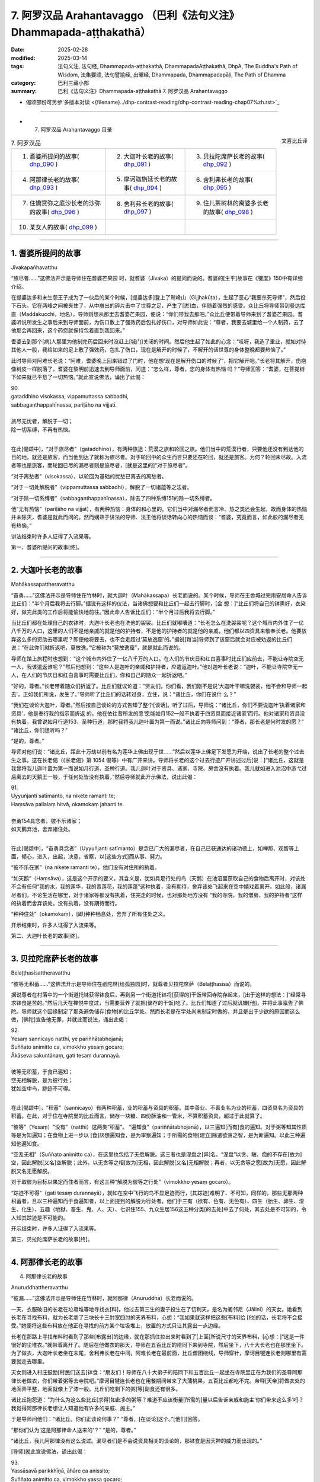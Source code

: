 7. 阿罗汉品 Arahantavaggo （巴利《法句义注》Dhammapada-aṭṭhakathā）
============================================================================

:date: 2025-02-28
:modified: 2025-03-14
:tags: 法句义注, 法句经, Dhammapada-aṭṭhakathā, DhammapadaAṭṭhakathā, DhpA, The Buddha's Path of Wisdom, 法集要颂, 法句譬喻经, 出曜经, Dhammapada, Dhammapadapāḷi, The Path of Dhamma
:category: 巴利三藏小部
:summary: 巴利《法句义注》Dhammapada-aṭṭhakathā 7. 阿罗汉品 Arahantavaggo



- 偈颂部份可另参`多版本对读 <{filename}../dhp-contrast-reading/dhp-contrast-reading-chap07%zh.rst>`_ 

----

- 7. 阿罗汉品 Arahantavaggo 目录

.. container:: align-right

   文喜比丘译


.. list-table:: 7. 阿罗汉品

  * - 1. 耆婆所提问的故事( dhp_090_ )
    - 2. 大迦叶长老的故事( dhp_091_ )
    - 3. 贝拉陀席萨长老的故事( dhp_092_ )
  * - 4. 阿那律长老的故事( dhp_093_ )
    - 5. 摩诃迦旃延长老的故事( dhp_094_ )
    - 6. 舍利弗长老的故事( dhp_095_ )
  * - 7. 住憍赏弥之底沙长老的沙弥的故事( dhp_096_ )
    - 8. 舍利弗长老的故事( dhp_097_ )
    - 9. 住儿茶树林的离婆多长老的故事( dhp_098_ )
  * - 10. 某女人的故事( dhp_099_ )
    - 
    - 

------

.. _dhp_090:

1. 耆婆所提问的故事
~~~~~~~~~~~~~~~~~~~~~~~~

Jīvakapañhavatthu

“旅尽者……”这佛法开示是导师住在耆婆芒果园 时，就耆婆（Jīvaka）的提问而说的。耆婆的[生平]故事在《犍度》150中有详细介绍。

在提婆达多和未生怨王子成为了一伙后的某个时候，[提婆达多]登上了鹫峰山（Gijjhakūṭa），生起了恶心“我要杀死导师”，然后投下石头。它在两峰之间被夹住了，从中崩出的碎片击中了世尊之足，产生了[淤]血，伴随着强烈的感受。众比丘将导师带到曼达库直（Maddakucchi，地名），导师则想从那里去耆婆芒果园，便说：“你们带我去那吧。”众比丘便带着导师来到了耆婆芒果园。耆婆听说所发生之事后来到导师面前，为伤口敷上了强效药后包扎好伤口，对导师如此说：“尊者，我要去城里给一个人制药，去了他那会再回来，这个药您就保持包着直到我回来。”

耆婆去到那个[病]人那里为他制完药后回来时没赶上[城门]关闭的时间。然后他生起了如此的心念：“哎呀，我造了重业，就如对待其他人一般，我给如来的足上敷了强效药，包扎了伤口，现在是解开的时候了，不解开的话世尊的身体整晚都要热恼了。”

此时导师对阿难长老说：“阿难，耆婆晚上回来错过了门时，他在想‘现在是解开伤口的时候了’，把它解开吧。”长老将其解开，伤疤像树皮一样脱落了。耆婆在黎明前迅速去到导师面前，问道：“怎么样，尊者，您的身体有热恼 吗？”导师回答：“耆婆，在菩提树下如来就已平息了一切热恼。”就此宣说佛法，诵出了此偈：

| 90.
| gataddhino visokassa, vippamuttassa sabbadhi,
| sabbaganthappahīnassa, pariḷāho na vijjatī.
| 
| 旅尽无忧者，解脱于一切；
| 除一切系缚，不再有热恼。
| 

在此[偈颂中]，“对于旅尽者”（gataddhino），有两种旅途：荒漠之旅和轮回之旅。他们当中的荒漠行者，只要他还没有到达他的目的地，就还是旅客，而当他到达了就称为旅尽者。对于轮回中的众生而言只要还在轮回，就还是旅客。为何？轮回未尽故。入流者等也是旅客，而轮回已尽的漏尽者则是旅尽者，[就是这里的]“对于旅尽者”。

“对于离愁者”（visokassa），以轮回为基础的忧愁已离去的离愁者。

“对于一切处解脱者”（vippamuttassa sabbadhi），解脱了一切诸蕴等之法者。

“对于除一切系缚者”（sabbaganthappahīnassa），除去了四种系缚151的除一切系缚者。

他“无有热恼”（pariḷāho na vijjat），有两种热恼：身体的和心里的。它们当中对漏尽者而言冷、热之类还会生起，故而身体的热恼并未除灭，耆婆是就此而问的。然而娴熟于讲法的导师、法王他将谈话转向心的热恼而谈：“耆婆，究竟而言，如此般的漏尽者无有热恼。”

讲法结束时许多人证得了入流果等。

第一、耆婆所提问的故事[终]。

------

.. _dhp_091:

2. 大迦叶长老的故事
~~~~~~~~~~~~~~~~~~~~~~

Mahākassapattheravatthu

“奋勇……”这佛法开示是导师住在竹林时，就大迦叶（Mahākassapa）长老而说的。某个时候，导师在王舍城过完雨安居命人告诉比丘们：“半个月后我将去行脚。”据说有这样的仪法，当诸佛想要和比丘们一起去行脚时，[会 想：]“比丘们将自己的钵熏好，衣染好，做完此类的工作后将能愉快地前往。”因此命人告诉比丘们：“半个月过后我将去行脚。”

当比丘们都在处理自己的衣钵时，大迦叶长老也在洗他的袈裟。比丘们就嘟囔道：“长老怎么在洗袈裟呢？这个城市内外住了一亿八千万的人口，这里的人们不是他亲戚的就是他的护持者，不是他的护持者的就是他的亲戚，他们都以四资具来敬奉长老。他要放弃这么多的资助去哪里呢？即便他将要去，也不会走超过‘莫放逸窟’的。”据说[每当]导师到了该窟后就会对应被劝返的比丘们说：“在此你们就折返吧，莫放逸。”它被称为“莫放逸窟”，就是就此而说的。

导师在踏上旅程时也想到：“这个城市内外住了一亿八千万的人口。在人们的节庆日和红白喜事时比丘们应前去，不能让寺院空无一人，我该遣返谁呢？”然后他想到：“这些人是迦叶的亲戚和护持者，应遣返迦叶。”他对迦叶长老说：“迦叶，不能让寺院空无一人，在人们的节庆日和红白喜事时需要比丘们，你和自己的随众一起折返吧。”

“好的，尊者。”长老带着随众们折返了。比丘们就议论道：“贤友们，你们看，我们刚不是说‘大迦叶干嘛洗袈裟，他不会和导师一起去’，正如我们所说，发生了。”导师听了比丘们的话转过身，立住，说：“诸比丘，你们在说什 么？”

“我们在谈论大迦叶，尊者。”然后按自己谈论的方式告知了整个[谈话]。听了过后，导师说：“诸比丘，你们不要说迦叶‘执着诸家和资具’，他是奉行我的指示而折返 的。他在依往昔所发的愿‘愿能如月152一般不执着于四资具而接近诸家’而行。他对诸家和资具没有执着，我曾说如月行道153、圣种行道，那时我将我儿迦叶置为第一而说。”诸比丘向导师问到：“尊者，那长老是何时发的愿？” “诸比丘，你们想听吗？”

“是的，尊者。”

导师对他们说：“诸比丘，距此十万劫以前有名为莲华上佛出现于世……”然后以莲华上佛足下发愿为开端，说出了长老的整个过去生之事。这在长老偈（《长老偈》第 1054 偈等）中有广开来讲。导师将长老的这个过去行迹广开讲述过后[说：]“诸比丘，这就是我曾将我儿迦叶置为第一而说如月行道、圣种行道。我儿迦叶对于资具、诸家、寺院、房舍没有执着。我儿就如进入池沼中游弋过后离去的天鹅王一般，于任何处皆没有执着。”然后导师就此开示佛法，说出此偈：

| 91.
| Uyyuñjanti satīmanto, na nikete ramanti te; 
| Haṃsāva pallalaṃ hitvā, okamokaṃ jahanti te.
| 
| 奋勇154具念者，彼不乐诸家；
| 如天鹅弃池，舍弃诸住处。
| 

在此[偈颂中]，“奋勇具念者”（Uyyuñjanti satīmanto）是念已广大的漏尽者，在自己已获通达的诸功德上，如禅那、观智等上面，倾心，进入，出起，决意，省察，以[这些方式]而从事、努力。

“彼不乐在家”（na nikete ramanti te），他们没有对住所的执着。

“如天鹅”（Haṃsāva），这是这个开示的要义，其含义是，犹如具足行处的鸟（天鹅）在池沼里获取自己的食物后离开时，对该处不会有任何“我的水，我的莲华，我的青莲花，我的莲蓬”这种执着，没有期待，舍弃该处飞起来在空中嬉戏着离开。如此般，诸漏尽者们，不论生活在哪里，对于诸家等都没有执着，住完走的时候，也对那处地方没有 “我的寺院，我的僧房，我的护持者”这样的执着而舍弃该处，没有执着，没有期待而行。

“种种住处”（okamokaṃ），[即]种种栖息处，舍弃了所有住处之义。

开示结束时，许多人证得了入流果等。

第二、大迦叶长老的故事[终]。

------

.. _dhp_092:

3. 贝拉陀席萨长老的故事
~~~~~~~~~~~~~~~~~~~~~~~~~~

Belaṭṭhasīsattheravatthu

“彼等无积蓄……”这佛法开示是导师住在祇陀林[给孤独园]时，就尊者贝拉陀席萨（Belaṭṭhasīsa）而说的。

据说尊者在村落中的一个街道托钵获得钵食后，再到另一个街道托钵将[获得的]干饭带回寺院存起来，[出于这样的想法：]“经常寻求钵食是苦的。”然后几天在禅悦中度过，当需要营养了就把[储存的干饭]吃了。比丘们知道了过后就讥嫌[他]，并将此事禀告了佛陀。导师就这个因缘制定了那条避免储存[食物]的比丘学处。然而长老是在学处尚未制定时做的，并且是出于少欲的原因而这么做，[佛陀]宣告他无罪，并就此而说法，诵出此偈：

| 92.
| Yesaṃ sannicayo natthi, ye pariññātabhojanā; 
| Suññato animitto ca, vimokkho yesaṃ gocaro; 
| Ākāseva sakuntānaṃ, gati tesaṃ durannayā.
| 
| 彼等无积蓄，于食已遍知；
| 空无相解脱，是为彼行处；
| 犹如空中鸟，踪迹不可得。
| 

在此[偈颂中]，“积蓄”（sannicayo）有两种积蓄，业的积蓄与资具的积蓄。其中善业、不善业名为业的积蓄，四资具名为资具的积蓄。在此，对于住在寺院里的比丘而言，储存一块糖、四份酥油和一管米，不算积蓄资具，超过于此就算了。

“彼等”（Yesaṃ）“没有”（natthi）这两类“积蓄”。 “遍知食”（pariññātabhojanā），以三遍知[而有]食的遍知。对于粥等知其性质等是为知遍知；在食物上进一步以 [食]厌想遍知食，是为审察遍知；于所需的食物[建立]除遣欲贪之智，是为断遍知。以此三种遍知他遍知食。

“空及无相”（Suññato animitto ca），在这里也包括了无愿解脱。这三者也是涅盘之[异]名。“涅盘”以贪、瞋、痴的不存在[故为]空，因此解脱[又名]空解脱；此外，以无贪等之相[故为]无相，因此解脱[又名]无相解脱；再者，以无贪等之愿[故为]无愿，因此解脱又名无愿解脱。

对于取彼为目标以果定而住者而言，有这三种“解脱为彼等之行处”（vimokkho yesaṃ gocaro）。

“踪迹不可得”（gati tesaṃ durannayā），就如在空中飞行的鸟不显足迹而行，[其踪迹]难明了、不可知，同样的，那些无那两种积蓄者，且以三种遍知而于食遍知者，以上面提到的解脱为行处者，他们于三有（欲有、色有、无色有）、四生（胎生、卵生、湿生、化生）、五趣（地狱、畜生、鬼、人、天）、七识住155、九众生居156这五种分类[的去处]中去了何处，其去处是不可知的，令人知其踪迹是不可能的。

开示结束时，许多人证得了入流果等。

第三、贝拉陀席萨长老的故事[终]。

------

.. _dhp_093:

4. 阿那律长老的故事
~~~~~~~~~~~~~~~~~~~~~~~~~~~~~~

4.   阿那律长老的故事

Anuruddhattheravatthu

“彼漏……”这佛法开示是导师住在竹林时，就阿那律（Anuruddha）长老而说的。

一天，衣服破旧的长老在垃圾堆等地寻找衣[料]。他过去第三生的妻子投生在了忉利天，是名为阇邻尼（Jālinī）的天女。她看到长老在寻找布料，就为长老拿了三块长十三肘宽四肘的天界布料，心想：“我如果就这样把这些[布料]给 [他]的话，长老将不会接受。”她便将这些布料放在他正在寻找的前方某个垃圾堆上，放置的方式只让其露出一点边缘。

长老在那路上寻找布料时看到了那些[布露出]的边缘，就在那抓住拉出来时看到了[上面]所说尺寸的天界布料，[心想：]“这是一件很好的尘堆衣。”就带着离开了。随后在他做衣的那天，导师在五百比丘的陪同下来到寺院，然后坐下，八十大长老也在那里坐下。为了做衣，大迦叶长老坐在末尾，舍利弗长老在中间，阿难长老在最前面，比丘僧团绕线，导师穿针，摩诃目犍连长老则哪里有需要就走去哪里。

天女则进入村庄鼓励[村民们送去]钵食：“朋友们！导师在八十大弟子的陪同下和五百比丘一起坐在寺院里正在为我们的圣尊阿那律长老做衣，你们带着粥等去寺院吧。”摩诃目犍连长老也在用餐期间带来了大蒲桃果，五百比丘都吃不完。帝释[天帝]将做衣处的地面弄平整，地面就像上了漆一般。比丘们吃剩下的粥[等]副食还有很多。

诸比丘抱怨道：“为什么为这么些比丘[求得]如此多的粥等？难道不应该衡量[所需的]量以后告诉亲戚和施主‘你们带来这么多’吗？我觉得阿那律长老想让人知道他有许多的亲戚、施主。”

于是导师问他们：“诸比丘，你们正谈论何事？” “尊者，[在谈论]这个。”[他们]回答。

“那你们认为‘这是阿那律命人送来的’？”   “是的，尊者。”               

“诸比丘，我儿阿那律没有这么说过。漏尽者们是不会说资具相关的谈论的，那钵食是因天神的威力而出现的。”

[导师]就此宣说佛法，诵出此偈：

| 93.
| Yassāsavā parikkhīṇā, āhāre ca anissito; 
| Suññato animitto ca, vimokkho yassa gocaro; 
| Ākāseva sakuntānaṃ, padaṃ tassa durannaya.
| 
| 彼漏已尽者，亦不贪饮食；
| 空无相解脱，是为彼行境；
| 犹如空中鸟，踪迹不可得。
| 

在此[偈颂中]，“彼漏”（Yassāsavā）是他的四种漏“已尽者”（parikkhīṇā）。

“亦不贪饮食”（āhāre ca anissito），在饮食上没有了贪、见之执。

“他的踪迹不可得”（padaṃ tassa durannaya），犹如在 “空中”（Ākāse）飞行的鸟，不能得知它们“脚踩在这里后去的，胸脯击打这个地方后去的，头[经过]这里[去的]，翅膀[在]这里[拍打后去的]地方”，同样地，对于这样的[漏尽]比丘们，也不能以“他依地狱之道去了，或通过畜生之胎[去了]”等方式得知其踪迹。

开示结束时，许多人证得了入流果等。

第四、阿那律长老的故事[终]。

------

.. _dhp_094:

5. 摩诃迦旃延长老的故事
~~~~~~~~~~~~~~~~~~~~~~~~~~~~~~~~

Mahākaccāyanattheravatthu

“彼诸根……”这佛法开示是导师住在东园时，就摩诃迦旃延（Mahākaccāyana）长老而说的。

一时，世尊因大自恣在大弟子众的陪同下坐在了鹿母（毘舍佉）讲堂的一楼。那个时候，摩诃迦旃延长老住在阿盘提（Avanti）。该尊者虽路途遥远，也坚持前来听法。因此，大长老们入座时，会先留出摩诃迦旃延长老的座位才入座。帝释天帝和两重天的天众一起前来，用天香、天花等供奉了导师，站着，没有看到摩诃迦旃延长老，[他心想：]“怎么不见我的圣尊？要是他来就好了。”

而长老就在那一刻来了，出现在了自己的座位上坐着。帝释看到长老后，握住[长老的]脚踝，说：“真是太好了，我的圣尊来了，我正盼着您的到来。”然后以双手抚摸[长老的]脚，用香、花等供奉并礼敬过后，立于一旁。

比丘们就发牢骚：“帝释看脸而致敬，对于其余的大弟子他没有如此地致敬，看到摩诃迦旃延长老后就迅速握住[长老的]脚踝，说：‘真是太好了，我的圣尊来了，我正盼着您的到来。’然后以双手抚摸[长老的]脚，供奉并礼敬过后，立于一旁。”

导师听到他们的言语后说：“诸比丘，像我儿摩诃迦旃延这般防护诸根的比丘，受诸天和人们的爱戴。”[导师]就此宣说佛法，诵出此偈：

| 94.
| Yassindriyāni samathaṅgatāni, 
| Assā yathā sārathinā sudantā;
| Pahīnamānassa anāsavassa, Devāpi tassa pihayanti tādino.
| 
| 诸根已寂静，犹如已调马；
| 舍慢无漏者，诸天亦慕彼。
| 

它的含义是，“彼”（Yassa）对于[这样的]比丘，就像被能干的“御者调伏了的马”（sārathinā sudantā assā）一般，六“根已寂静”（indriyāni samathaṃ），已“达到”（gatāni）调伏、顺从的状态。

因他的九种慢157已舍断的“舍慢者”（Pahīnamānassa），没有了四种漏的“无漏者”（anāsavassa）。

“这样的”（tādino），对于具足这样品行的这种[人]

“诸天也爱慕”（Devāpi pihayanti），人们也期望看到[他们]和期望[他们]的到来。

开示结束时，许多人证得了入流果等。

第五、摩诃迦旃延长老的故事[终]。

------

.. _dhp_095:

6. 舍利弗长老的故事
~~~~~~~~~~~~~~~~~~~~~~~~

Sāriputtattheravatthu

“如大地……”这佛法开示是导师住在祇陀林时，就舍利弗长老而说的。

一时，尊者舍利弗出雨安居后，想要去行脚，请示并礼敬导师过后，和自己的随众一起出发了。还有许多其他比丘为长老送行。长老以点名道姓的方式，说出比丘们的姓名后让他们折返。有一位不知姓名的比丘心想：“肯定的，也会道出我的姓名后，让我折返。”长老在大比丘僧中没有注意到他。他就对长老怀恨在心：“他没有像对其他比丘一样鼓励我。”

而长老的僧伽梨（三衣中的双层外衣）衣边又碰到了那位比丘的身体，因此他又一次怀恨。当他知道“现在长老应该走出寺院周边了”过后，去到导师跟前说：“尊者，尊者舍利弗[仗着]‘我是您的上首弟子’，有如扯裂我的耳朵一般撞了我过后，没有道歉就去行脚了。”导师命人唤来长老。此时摩诃目犍连长老和阿难长老就想：“导师并不知道我们的长兄没有撞这位比丘，那么[舍利弗]将要做狮子吼。我们去集结众人。”他们手拿钥匙打开诸僧舍，召集大比丘僧团：“来吧，尊者们，来吧，尊者们，如今尊者舍利弗将要在世尊面前做狮子吼。”（《增支部》第九集第 11 经）

[舍利弗]长老也来了，礼敬导师过后坐下。然后导师就询问他关于此事。长老并没有说：“我没有撞这位比丘。”[而是]讲述了自己的德行：“尊者，必然，对于在身体上未现起身至念者，他在此[教法里]有可能撞击了其他同梵行者后，没有道歉就出发去行脚了。”说完又以“尊者，犹如人们以洁净或不洁净之物投于大地上，[大地都不会排斥]”等种种方式，[表达]自己的心如大地般平等；以及如水、火、风、掸子、贱民童子、角已被切掉的公牛般心行平等；以及犹如以死蛇[挂在身上]一般，对自己的身体厌嫌；像一个[流漏的]油瓶一般，表明了自己对于身的防护158。就在长老以这九种比喻讲述自己的德行时，以大海为边界的大地震动了九回。在[长老]做掸子、贱民童子、油瓶[等]的比喻时，凡夫比丘们都忍不住落泪，诸漏尽者则生起了法悚惧。就在长老讲述自己之德时，控诉[他]的比丘浑身炽热，马上拜倒在世尊足下，解释了自己所控告的罪，发露了[自己的]罪过。导师呼唤长老后，说：“舍利弗，原谅这个愚人吧，趁他的头还没有裂为七分。”长老蹲坐抬手合掌，说：“尊者，我原谅该尊者。如果我有过失，也愿该尊者原谅我。”

比丘们谈论到：“贤友们，如今看到了吗？长老无与伦比的德行。对如此虚妄地中伤他的比丘，没有一点愤怒和瞋恨，还亲自蹲坐抬手合掌请求原谅。”导师听到了他们的谈话后问：“诸比丘，你们坐在一起谈论何事？”

“[谈论]这个，尊者。”他们回答。

“诸比丘，像舍利弗这样的人是不可能生起愤怒和瞋恨的。诸比丘，舍利弗的心如大地一般，如帝柱（深埋入地中的城门柱子）一般，如澄清的湖水一般。”[导师]说完，就此宣说佛法，诵出此偈：

| 95.
| Pathavisamo no virujjhati, Indakhilupamo tādi subbato;
| Rahadova apetakaddamo, Saṃsāra na bhavanti tādino.
| 
| 不斥如大地，德坚如帝柱；
| 如无污泥湖，彼等无轮回。
| 

它的含义是，诸比丘，犹如大地，不论投以香、花等洁净之物，还是投以粪尿等不净物，又如埋于城门口的帝柱，男孩们在上面撒尿或排便，而其他人用香、花等供奉；在那里，大地和帝柱都不会生起适意（贪）或排斥。同样地，彼漏尽的比丘不因八种世间法而动摇，故为“坚固”（tādi），因在义务上的善履行而为“德美”（subbato）。

“这些人以四资具敬奉我，而这些人没有敬奉”，他对于别人有没有敬奉，既不会感到适意，也“不排斥”（no virujjhati），确实“如大地”（Pathavisamo）和“如帝柱”（Indakhilupamo）一般。

又如没有污泥的“湖”（Rahado）水质清澈，同样地，他因烦恼已尽，无贪欲等之“泥”，而明净。

“这样的人”（tādino），对于如此般的人，没有了在善恶趣流转的“轮回”（Saṃsāra）。

开示结束时，九千比丘证得了连同无碍解的阿罗汉。

第六、舍利弗长老的故事[终]。

------

.. _dhp_096:

7. 住憍赏弥之底沙长老的沙弥的故事
~~~~~~~~~~~~~~~~~~~~~~~~~~~~~~~~~~~~~~

Kosambivāsītissattherasāmaṇeravatthu

“彼之心寂静……”这佛法开示是导师住在祇陀林时，就底沙长老的一个沙弥而说的。

据说一位住在憍赏弥（kosambī）的良家子在导师教法中出家后获得受具足戒，以“住憍赏弥之底沙长老”而为人所知。当他在憍赏弥过完雨安居，一位护持者就带来[一套]三衣和一些酥油、蜜糖，放到他脚边。长老问他：“这是做什 么，优婆塞？”

“尊者，您不是和我一起过完雨安居么？在我们寺院过完雨安居[的比丘]都会得到此利得，请您接受吧，尊者。”

“哦，优婆塞，我不需要这个。” “为什么，尊者？”

“我身边没有净人和沙弥，贤友。”

“尊者，如果您没有净人，那我儿子将在圣尊这成为沙弥。”长老同意了。优婆塞将他七岁的儿子带到长老面前，给了[长老]：“请您剃度他吧。”然后长老弄湿他的头发，[教]给他皮五法的禅修业处，并将他剃度了。他就在落发之时证得了连同无碍解的阿罗汉。

长老剃度他后，在那里住了半个月，然后[心想]“我要见导师”，就让沙弥拿着东西出发了，在半路上进入一个寺院。沙弥为戒师领取一间住所后，整理了[房间]。就在他整理它的时候过点了（到晚上了），因此没法为自己整理住 所。然后，在来随侍的时候，长老坐着问他：“沙弥，[你]自己住的地方整理好了吗？” “尊者，没有机会整理。”

“那就住在我的住所吧，你住外面客住者的地方不舒服。”抓住他进了房间。长老还是凡夫，一躺下就睡着了。[三天后]沙弥就想：“今天是我和长老在同一住所一起住的第三天，假如我躺下睡的话，长老将犯[与未受具足戒者]同住[过限]之罪。我将只是坐着度过[这一夜]。”他就在长老的床旁边盘腿坐了一夜。长老在清晨起来[心想：]“应该让沙弥出 去。”拿起床边放着的扇子，用扇叶的末端击打沙弥的禅修垫，然后将扇子往上抛出，说：“沙弥，出去外面吧。” [结果]扇叶的柄打在了[沙弥的]眼睛上，就在那时[他的]眼睛[被打]坏了。

“怎么了？尊者？”他说着站起来。

“到外面去。”[长老]回答时，他没有说“尊者，我的眼睛坏了。”[而是]以一只手捂住眼睛后出去了。在履行[弟子]义务的时候他并没有说“我的眼睛坏了”然后坐着[不动]，而是以一只手抓住眼睛，另一只手拿扫帚打扫完厕所和洗脸处 后，放置好洗脸水，然后打扫僧房。

在给戒师递齿木时他只是用一只手给。然后戒师就对他说：“这沙弥实未受教。不应以单手给老师、戒师递齿木。”

“尊者，我知道‘这样不恰当’，但我的[另]一只手不空。”

“怎么了，沙弥？”

他从一开始将事情的发生经过告诉了[戒师]。长老听了过后内心震惊，说：“哎呀，我着实造下了重业。”然后[请求原谅]：“善人，请原谅我。我不知道此事，请成为我的庇护。”合掌上举，蹲坐在七岁的男孩足下。

然后，沙弥对他说：“尊者，我不是为了[让你道歉]这个目的而说的，我是为了守护您的心才这么说。于此，您没有过错，我也没有过错。只是轮回的过错，请勿多虑，我只是为了保护您[免于]懊悔而没有告知。”长老在沙弥的安慰下并没有得到安慰，他心怀焦虑拿着沙弥的东西去了导师那儿。

导师坐着看着他的到来。他到了后，礼敬完导师，和导师互致问候后，[导师]问：“尚能忍受吗（身体还好吗），比丘？有什么极端的不舒适吗？”

“尚能忍受，尊者，我没什么极端的不舒适。但是，我从没见过其他谁像这个小沙弥一般极其有德的了。”

“他做了什么，比丘？”

他从一开始将整个事情的经过向世尊讲述后说：“尊 者，在我如此请求原谅时，他这样对我说：‘于此，您没有过错，我也没有过错。只是轮回的过错，请勿多虑。’只是这样安慰我，既没有对我动怒，也没有恨我。尊者，我之前从未见过如此有德之人。”然后，导师对他说：“比丘，漏尽者不会对任何人动怒、怀恨，只会[保持]诸根寂静、内心平静。”说完 [导师]做了关联后宣说佛法，诵出此偈：

| 96.
| Santaṃ tassa manaṃ hoti, santā vācā ca kamma ca;
| Sammadaññā vimuttassa, upasantassa tādino.
| 
| 正智解脱者，此等寂静者；
| 彼之心寂静，语与业寂静。
| 

在此[偈颂中]，“彼之……寂静”（Santaṃ tassa）是指对于该漏尽的沙弥[内心]没有贪求等[烦恼]，确实“心”（manaṃ）寂静“了”（hoti），[内心]沉着、寂灭。如是般，以没有妄语等[语恶行]和杀生等[身恶行]“语及”身业也寂静。

“正智解脱者的”（Sammadaññā vimuttassa），通过[正确的]方式依因[缘]而了知后，依五种解脱159而解脱者的[身语意寂静]。

“寂静者的”（upasantassa），以内在贪等[烦恼]已止息的寂静者的[身语意寂静]。

“此等的”（tādino），像这样的具德者的[身语意寂静]。开示结束时，住憍赏弥的底沙长老证得了连同无碍解的阿罗汉。开示也给其他大众带来了利益。

第七、住憍赏弥之底沙长老的沙弥的故事[终]。

------

.. _dhp_097:

8. 舍利弗长老的故事
~~~~~~~~~~~~~~~~~~~~~~~~~~~~~~

Sāriputtattheravatthu

“信非[由人]……”这佛法开示是导师住在祇陀林时，就舍利弗长老而说的。

一时，三十位住阿兰若的比丘来到导师处，礼敬后坐于一旁。导师看到他们具备[证得]连同无碍解阿罗汉的潜质，然后对舍利弗长老说：“舍利弗，你相信信根被培育、广大后可达不死（涅盘）、终究不死吗？”（《相应部》第五篇第 514 经）[导师]这样就五根[对长老]进行了提问。

长老[回答：]“尊者，在这里，我并非通过对世尊的信而行（知道）‘信[被培育、广大后]……终究不死’。尊者，但凡那些对彼[五根]未以智知晓、未以智亲见、未以智知道、未以智现证、未以智触证者，他们在此将通过对其他人的信而行（知道）‘信[被培育、广大后]……终究不死’。”（《相应部》第五篇第 514 经）[长老]如此解答了该问题。 比丘们听了该[回答]后生起谈论：“舍利弗长老还没有舍弃邪执，至今都还对佛陀没有信心。”导师听到该[谈话]后问：“诸比丘，你们为什么这么说？因为我曾问：‘舍利子，你相信五根未培育，止观未培育，就能证得诸道果吗？’他说：‘尊者，我不相信有人能[这样就]作证。’他并非不信布施、[善、恶]行的果报，也不是不信佛[法僧]等的功德。而是他已透过自己通达了禅、观智、道果之法[而得知]，并非通过对他人的信而行（知道）。因此不应责备[他]。”说完[导师]做了关联后宣说佛法，诵出此偈：

| 97.
| Assaddho akataññū ca, sandhicchedo ca yo naro,
| Hatāvakāso vantāso, sa ve uttamapuriso.
| 
| 彼信非[由人]，无为[涅盘]知，
| 已断[轮回]系，无机[得再生]，
| 弃绝诸希冀，彼实至上士。
| 

这里，“非信”（assaddho），自己的通达之功德，并非因他人的言语而相信。

“知无为”（akataññū），了解无为的涅盘，体证了涅盘的意思。

“断系”（sandhicchedo），切断了轮转、轮回的连结而住立。

“无机会”（hatāvakāso），善、不善业的种子已灭尽，已没有了再生的机会。

“离希冀”（vantāso），凭借四道应做[之事]皆已做，一切希冀都被其弃舍了。

“人”（naro），他，如此这般的人。       “至上人”（purisuttamo），因通达了出世间法成为人中至上者。

开示结束时，住阿兰若的三十位比丘证得了连同无碍解的阿罗汉。开示也给其他大众带来了利益。

第八、舍利弗长老的故事[终]。

------

.. _dhp_098:

9. 住儿茶树林的离婆多长老的故事
~~~~~~~~~~~~~~~~~~~~~~~~~~~~~~~~~~

Khadiravaniyarevatattheravatthu

“村落或……”这佛法开示是导师住在祇陀林时，就住儿茶树林的离婆多长老而说的。

据说在舍利弗舍弃了八亿七千万财产出家后，[他的]三个妹妹嘉娜（Cālā）、优波遮罗（Upacālā）、尸利沙遮罗（Sīsupacālā），和两个弟弟纯陀（Cunda）、优波先那（Upasena）[也都]出家了。唯有离婆多童子一个人住于在家。后来，他妈妈就想：“我的儿子优波提舍（舍利弗）舍弃了这么多的财产出家了，[他的]三个妹妹和两个弟弟也出家了，只剩离婆多一个了。假如他也去出家，我们这么多的财产将失去，家系将中断，我要趁他还年少用居家生活将其束缚住。”

舍利弗长老则提前就和比丘们交待了：“贤友，如果离婆多想出家而前来的话，他一到了你们就剃度他出家吧。我的父母是邪见者，如何征求他们的同意？我就是他的父母。”

他母亲则在离婆多七岁的时候就想要用居家生活将其束缚住，在一个相同种姓的家庭求得了一个女孩，在订好了婚期后，将[离婆多]童子装扮一番，带着许多随行人员一起去了女孩的娘家。然后双方的亲戚就汇聚一堂为他们举行婚 礼，令[他们]将手浸入水盆中，然后说了祝福的话，希望新娘子繁荣（多子），亲戚们说：“愿你得见你祖母所见之法，像[她]一般长寿，亲爱的。”离婆多童子心想：“什么是她祖母所见之法？”然后他就问：“哪位是她的祖母？”他们就对

他说：“孩子，你没看到吗？这位一百二十岁，牙缺、发白、肤皱、浑身长斑，像[屋顶]弯梁一样佝偻者，那就是她的祖母。”

“那她也会变成这副样子吗？”

“如果她将来活[这么大年纪]，就会成为[这个样子]的，亲爱的。”

他心想：“如此般[年轻]的身体，因为衰老，也将遭受如此的变异，这就是我哥哥优波提舍（舍利弗）所看到的，我今天就应逃去出家。”然后亲戚们就将他和新娘子一起安置在一辆车上，带着他们出发了。

过了一小段路后，他提出要上厕所：“车子停一下，下去一下我就回来。”他下了车后，在一树林里逗留了一会，然后就回来了。又过了一小段路后，他又以这个理由下去又上来，他一再地这么做。然后他的亲戚们觉得：“一路上[他]都会持续这样腹泻。”然后他们就不再紧密地看护他了。又过了一段距离后，他以同样的理由下车，说：“你们开车在前面 走，我会慢慢从后面跟上来。”说完下车后朝树林里去了。他的亲戚们听到“我会从后面跟上来”就驾着车走了。

他从那里逃离后去到一个住有三十位比丘的地方，到了后礼敬他们，然后说：“尊者们，请剃度我。”

“贤友，你盛装打扮，我们不知道你是不是王臣公子，我们如何能[给你]剃度呢？”

“尊者，你们不知道我？” “贤友，我们不知道。”

“我是优波提舍最年幼的弟弟。” “是哪位优波提舍？”

“尊者，大德们都称我哥哥为‘舍利弗’，所以我说‘优波提舍’时，你们不知道。”

“你是舍利弗长老最年幼的弟弟？” “是的，尊者。”

“如果是这样的话，来吧，你哥哥已经许可了。”说完 后，比丘们让他把[身上的]装饰品取下来放在一旁，然后给他剃度出家并给长老送去了消息。长老听到该[消息]后向世尊说：“尊者，他们送来消息‘住阿兰若的比丘们已将离婆多剃度出家’，我要去见他。”导师[说：]“等待一阵子，舍利弗。”没有准许他去。过了几天长老又向导师请求。导师[说：]“等待一阵子，舍利弗，我们也将前去。”还是没有准许他去。

沙弥（离婆多）则[想：]“如果我住在这里的话，亲戚们将跟过来唤我[回去]。”他在那些比丘跟前学得了通往阿罗汉的禅修业处后，带上衣钵四处行脚时，到了离那里三十由旬的某地的一片儿茶树林，就在三个月的雨安居期间证得了连同无碍解的阿罗汉。（舍利弗）长老则在自恣过后再次向导师请求前往[弟弟]那里。导师[回答：]“我们一起走吧，舍利弗。”和五百比丘一起出发了。

走了一小段距离时，阿难长老站在一个分岔路口问导师：“尊者，去离婆多那里的道路中，那条弯道有六十由旬，有人类居住，那条直道有三十由旬，被非人占据，我们走哪条？”

“那，阿难，尸婆罗（Sīvali）有和我们一起去吗？” “有的，尊者。”

“如果尸婆罗有去，那就选直道。”据说导师没有说： “我将为你们引来粥饭[的供养]，选直道吧。”[而是]他知道了：“那[条道]是这些人[某个]福报[产生]果报之处。”在导师行走于该路上时，诸天们思维：“我们要供奉我们的圣尊尸婆罗长老。”然后在每一由旬都建了住所， [每天]不让他们走超过一由旬，清早起来带上天界的粥等， “我们的圣尊尸婆罗长老坐在哪里？”走着到处[寻找]。长老让他们将为他自己带来的[食物]供给以佛陀为首的僧团。就这样，导师和随众们受用尸婆罗长老的福德走过了三十由旬的荒野。

离婆多长老得知导师的到来后，[用神通]为世尊创建了香室，以及五百间尖顶僧寮、五百条经行道、五百夜间住处、五百日间住处。导师只在他那里住了一个月。住在那里的这段期间也仅受用尸婆罗长老的福报。

在其中有两位年老的比丘，在导师进入[这片]儿茶树林时，他们心想：“这比丘建造了这么多的建筑，哪里还能修习沙门法呢？导师是看在‘他是舍利弗的弟弟’的面子上才来到这么个精勤于建筑的比丘这里的。”导师则在那天黎明时分观察完世界后，看到了该比丘们，知道了他们的想法。因 此，在那里住了一个月后，离开那天[导师用神通]决意让那 [两位]比丘忘记了他们的油壶、水壶和拖鞋，当离开到了寺院外时收了神通。然后那[两位]比丘[想起来]“我的这个、这个忘了”，“我也忘了”。两人都掉头回去，[却]找不到那地方了，一边寻找一边被儿茶树的刺扎[身体]，然后看到了自己的东西挂在在一棵儿茶树上，就拿了出来了。

导师带着比丘僧团又经一个月，受用着尸婆罗长老的福报[带来的食物住所等]回到了东园。那[两位]年老的比丘在清晨洗完脸后[说：]“我们去施客住者食的毘舍佉家中喝粥吧。”他们去了以后，喝完粥，吃完点心，然后坐下。然后毘舍佉问他们：“尊者们，你们也和导师一起去了离婆多长老住的地方吗？”

“是的，优婆夷。”

“尊者，长老的住处很怡人吧？”        “那里哪里怡人了？是个带白刺的儿茶树林，像鬼住的地方一样，优婆夷。”

然后来了两位年轻的比丘。优婆夷也供养了他们粥食，然后以同样的问题问他们。他们说：“优婆夷，难以言喻，长老的住处就像天界的善法堂一样，如同神力造就一般。”优婆夷心想：“之前来的比丘和这些[比丘]说的不一样，可能是先来的比丘忘了什么，在撤了神通时掉头回去了，而这些[比丘]是在神通变现的时候走的。”她以自己的智慧得知这个情况后，[心想：]“导师来的时候我要问他。”站着[等导师]。只过了一会儿，导师就在比丘僧团的围绕下到了毘舍佉家里，在准备好的位子上坐下。

她用食物供奉了以佛陀为首的僧团。用餐结束时，她礼敬完导师，然后问道：“尊者，和您一起去的比丘中，有一些人说离婆多长老的住处‘是一片儿茶树阿兰若’，一些人说‘是怡人之处’，怎么会这样呢？”导师听了过后说：“优婆夷，不论村庄或阿兰若，凡是住有阿罗汉之处，那里就是怡人的。”说完[导师]做了关联后宣说佛法，诵出此偈：

| 98.
| Gāme vā yadi vāraññe, ninne vā yadi vā thale; 
| Yattha arahanto viharanti, taṃ bhūmirāmaṇeyyaka
| 
| 村落或阿兰若，其处低或高；
| 若住阿罗汉，彼即怡人地。
| 

这[偈颂]的意思是，阿罗汉即便住在村落里，身非独 处，然而[他的]心也是独处的。对他们而言，即便是天界般的感官所缘也不能动摇他们的心。因此不论是村落或阿兰若等地，“若住阿罗汉，彼即怡人地”（Yattha arahanto viharanti, taṃ bhūmirāmaṇeyyaka），那地方就是怡人的。开示结束时，许多人证得了入流果等。

在另一个时候，比丘们生起了谈论：“贤友，是什么原因，尸婆罗长老在母胎里住了七年、七月又七天？为何投生过地狱？因何等流果获得最上的利得和最上的荣誉？”导师听到他们的谈话过后问：“诸比丘，你们坐在一起谈论何事？”

“尊者，[在谈]这个。”[比丘们]回答。[导师]说出了尊者[尸婆罗]他的过去所造之业：

诸比丘，距今九十一劫[以前]有毘婆尸世尊出现于 世，某个时候，他在国中行脚过后，回到父亲[所管辖的]城市。国王为以佛陀为首的比丘僧团准备了客至施，命人给城民们送去旨意：“请你们来陪我一同做供养。”他们如此做了[准备]过后，他们[决定：]“我们要做比国王更多的供养。”邀请了导师过后，第二天准备好了供养，然后给国王送去消息。国王来看到他们的供养过后[心想：]“我要做比这个更多的供养。”为第二天[的供养]邀请了导师。国王没能够打败城民们，城民们也没能够打败国王。在第六个回合里，城民们思维：“明天的供养要[让人]说不出‘在这供养里缺了这样东西’，我们要做一次这样的供养。”然后为第二天的供养做了准备。“这里面还缺什么不？”在这样查看时，没看到新鲜蜂蜜，但煮过的蜂蜜有很多。他们为了[获得]新鲜蜂蜜，就派了四个人拿了四千咖哈巴那钱去四个城门[寻找]。

然后，有一个村民为了见村长而来，在路上看到一个蜂巢，他将蜜蜂赶走，然后砍下树枝，连着枝条一起将蜂巢带着，[心想]“我要给村长”，进入了城市。一个寻求蜂蜜的人看到那个后问：“嗨，蜂蜜卖吗？”

“不卖，先生。”

“来吧，拿了这一咖哈巴那（钱币），给[我蜂蜜]吧。”他心想：“这蜂蜜一个巴达（钱币）都不值，他却给出了一个咖哈巴那。我想[他有]很多咖哈巴那，我应该涨[价]。”然后对他说：“我不给。”

“那就拿两个咖哈巴那吧。”

“两个我也不给。”就这样往上涨，直到那人[说：]“那就把这一千[钱币全]拿走。”他才把那束蜂蜜枝条给了那人。然后他向那人问道：“你是疯了吗？还是没地方放那些咖哈巴那钱了？一个巴达都不值的蜂蜜，你说‘拿走一千[钱，把蜂蜜]给我。’是怎么回事呢？”

“我知道[它不值这么多]，朋友，但我有工作需要[用到]它，因此我这么说。”

“是什么工作呢，先生？”           

“我们在准备给毘婆尸佛及其六万八千随从沙门的大供养，那里只缺新鲜蜂蜜了，因此我如此索要。”

“这样的话，我不以钱[做交换]给与，如果我也能参与供养的话我就给。”

他去向城民们讲述了该情况。城民们知道他有很强的信心后同意了：“善哉，参与吧。”他们请以佛陀为首的比丘僧团入座后，施与了粥和副食，然后命人搬来一个巨大的金 钵，命人[在里面]压榨蜂巢。还是这个人，他为了[这个]礼物[更好]，带来了一壶奶酪，他也将该奶酪撒在[金]钵里和蜂蜜混合，然后依次供养给以佛陀为首的比丘僧团。大家随意拿取那[乳蜜]，所有人都轮到了，[蜜]还有剩余。“这么一点蜂蜜，为什么能够[给]到这么多人？”不可思议。这是佛陀的威力办到的。佛陀境界不可思议。（《增支部》第四集第 77 经）说有四种不可思议之事。思维这些事只有发疯的份。这个人（村民）做完这么些[善]业后，命终时投生到了天界，轮回了若干久，一时，从天界下来投生在波罗奈一王室中，父亲过世[他就]成为了国王。[后来]他[心想：] “我要夺取某座城市。”然后前去将[某座城市]包围了，给城民们送去信息：“给我王位还是要战斗？”

[城民们]说：“既不给王位，也不战斗。”然后他们通过小门出去，运来柴、水等，办理一切事务。[攻城的国王则]守住其他四个大门，封城七年又七个月。然后他妈妈问：“我儿子在做什么？”

“在做这个，太后。”当她听到这个事情后说：“我儿子真笨！你们去，告诉他‘把小门也都封死，将城市团团围 住。’”他听了母亲的指示后照做了。城民们不能外出了，第七天他们杀死了自己的国王，然后将国家交给了他。

他造下了此业，命终后投生在了无间地狱，在地狱中被煮，直到大地都抬升了一由旬之多。由于封闭了四道小门[的业]，他从[地狱]死后，结生于他母亲胎中，然后在胎中住胎七年又七个月，又在产道里[难产]卡了七天。如是，诸比丘，尸婆罗因那时造下围城的业，在地狱里被煮了这么长时间，然后又因封锁四道小门，结生在他母亲胎中后，住胎这么长的时间。他供养新鲜蜂蜜[的业]带来了获得最高的名利 [的果报]。

又有一天，比丘们生起谈论：“哎呀，沙弥的利养真不得了！哎呀，[他的]福德[真不得了]，独自一人为五百比丘造了五百间尖顶僧寮。”导师来了问道：“诸比丘，你们坐在一起谈论何事？”当[他们]说：“是这个。”“诸比丘，我儿既不[执着]福也不[执着]恶，他已舍弃两者。”[导师]说完，诵出婆罗门品中的以下偈颂：

| “若于此世间，福恶两不着； 
| 无忧而清净，是谓婆罗门。”（《法句》第 412 偈）
| 

第九、住儿茶树林的离婆多长老的故事[终]。

------

.. _dhp_099:

10. 某女人的故事
~~~~~~~~~~~~~~~~~~~~~~~~

Aññataraitthivatthu
 

“怡人的……”这佛法开示是导师住在祇陀林时，就某女人而说的。

据说一位行乞食的比丘在导师那里学取禅修业处后，去到一个旧公园里修习沙门法。一个城中的妓女和一名男子约定：“我将去那样一个地方，你也来那里吧。”然后她去了。那名男子没有去。她望着他[该]来的路没有看到他，觉得无聊，就在到处逛时进入了那个公园，看到长老正盘腿而坐，她四处张望后没看到其他人，[就想：]“这个男人也行，我要诱惑他。”站在他面前将衣服反复脱下又穿上，将头发解开又系上，拍着手笑了起来。长老生起恐慌，并散布全身。他想：“这怎么回事？”导师也[在这个时候思维：]“在我面前习得业处后[说]‘我要去修沙门法’而离开的比丘发生什么事情了？”正观察的时候看到了那个女人，知道了长老因她的不当行为生起了恐慌。然后就在香室坐着[通过神通]对他说：“比丘，对于寻求欲乐者而言并非怡人的地方，对于离欲者而言则是怡人之处。”如此说完后，[佛陀]放出光芒，为他说法，诵出此偈：

| 99.
| Ramaṇīyāni araññāni, yattha na ramatī jano;
| Vītarāgā ramissanti, na te kāmagavesino.
| 
| 怡人之阿兰若，世人所不喜；
| 离欲者爱乐，彼非逐欲者。
| 

在此[偈颂中]，“阿兰若”（Ramaṇīyāni），被盛开的鲜花、树木和茂密的灌木丛所点缀，干净的水资源充沛，这样的阿兰若是“怡人的”（Ramaṇīyāni）。

“彼处”（yattha），犹如村中的苍蝇在盛开的莲花池中一般，追求欲乐的“人们不爱乐”（jano na ramatī）于森林旷野。

“离欲者”（Vītarāgā），犹如蜜蜂之于莲花丛一般，远离贪染的漏尽者，“爱乐”（ramissanti）于这样的阿兰若。

为什么？“彼非逐欲者”（na te kāmagavesino），因为他们不是寻求欲乐者之义。

开示结束时，该长老就在座上证得了连同无碍解的阿罗汉，然后腾空而来赞叹如来，礼敬如来之足后离去了。

第十、某女人的故事[终]。

第七品阿罗汉品释义终。

------

- 偈颂部份可另参`多版本对读 <{filename}../dhp-contrast-reading/dhp-contrast-reading-chap07%zh.rst>`_ 

----

- `目录 <{filename}dhpA-smpl-content%zh.rst>`_ （巴利《法句义注》Dhammapada-aṭṭhakathā）

----

- `繁体版：巴利《法句义注》Dhammapada-aṭṭhakathā 目录 <{filename}../dhpA-content%zh.rst>`_ 

- `法句经 (Dhammapada) <{filename}../../dhp%zh.rst>`__

- `Tipiṭaka 南传大藏经; 巴利大藏经 <{filename}/articles/tipitaka/tipitaka%zh.rst>`__

----

备注：
~~~~~~~~

.. [150] 律藏的后半部分。
.. [151] 贪的系缚、瞋的系缚、戒禁取的系缚、执着“此为真理”的系缚（执着自己的见解，又名我语取）。
.. [152] 如月行空无有黏滞。
.. [153] 《相应部》第二篇第十六相应第三经《如月经》。
.. [154] Uyyuñjanti 一词同时有“奋勇”和“出离”两种含义，在这里似乎同时用到了这两种含义。
.. [155] 七识住：种种身种种想的众生，如欲界人、天、恶趣众生；种种身单一想的众生，如初禅梵众天；单一身种种想的众生，如流光天（光音天）；单一身单一想的众生，如遍净天；空无边处天；识无边处天；无所有处天。
.. [156] 九众生居：在七识住的基础上再加无想有情天和非想非非想天。
.. [157] “九种慢”的定义，见第五品的脚注 136。
.. [158] 以上这些比喻的详细解释见《增支部》第九集第 11 经。
.. [159] 五种解脱：彼分解脱（无常随观等七种随观），伏解脱（八定）、正断解脱（道心）、止灭解脱（果心）、出离解脱（涅盘）。



..
  03-14 finish this chapter (Chap 7)
  2025-02-28 create rst;  
